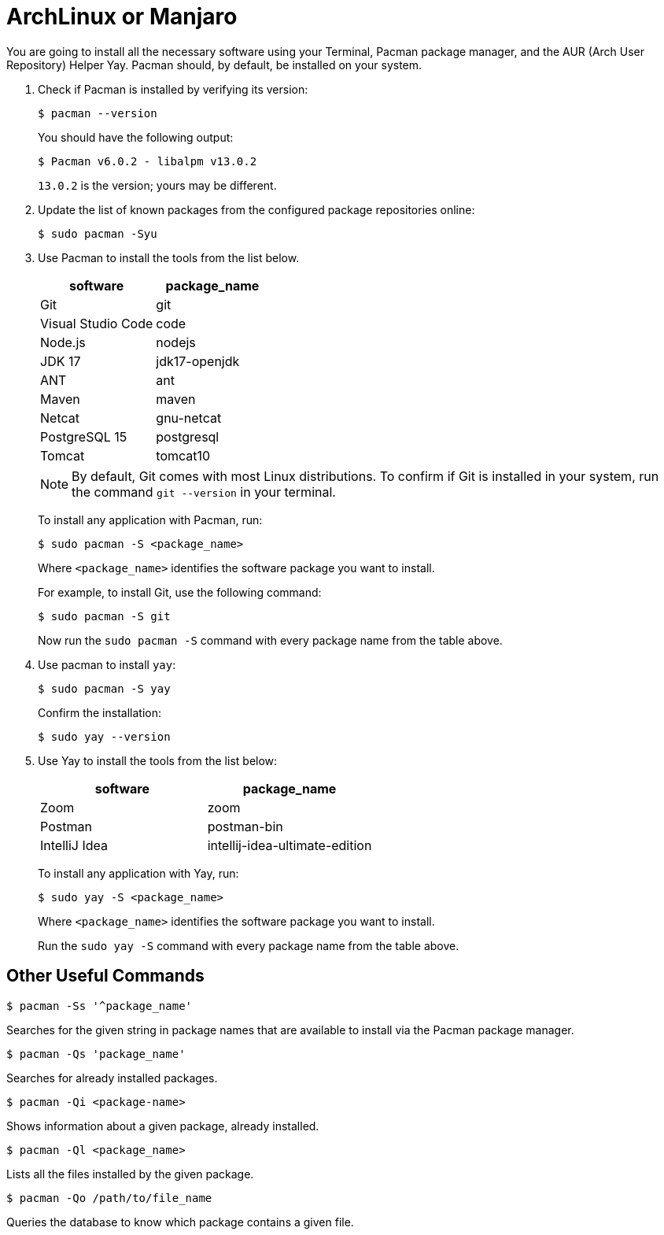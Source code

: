 = ArchLinux or Manjaro
:imagesdir: ../images
:figure-caption!:
:last-update-label!:

You are going to install all the necessary software using your Terminal,
Pacman package manager, and the AUR (Arch User Repository) Helper Yay.
Pacman should, by default, be installed on your system.

[arabic]
. Check if Pacman is installed by verifying its version:
+
[source,bash]
----
$ pacman --version 
----
+
You should have the following output:
+
[source,bash]
----
$ Pacman v6.0.2 - libalpm v13.0.2
----
+
`13.0.2` is the version; yours may be different.

. Update the list of known packages from the configured package
repositories online:
+
[source,bash]
----
$ sudo pacman -Syu
----
+
. Use Pacman to install the tools from the list below.
+
[cols=",",options="header",]
|===
|software |package_name
|Git |git
|Visual Studio Code |code
|Node.js |nodejs
|JDK 17 |jdk17-openjdk
|ANT |ant
|Maven |maven
|Netcat |gnu-netcat
|PostgreSQL 15 |postgresql
|Tomcat |tomcat10
|===
+
NOTE: By default, Git comes with most Linux distributions. To confirm if
Git is installed in your system, run the command `git --version` in your
terminal.
+
To install any application with Pacman, run:
+
[source,bash]
----
$ sudo pacman -S <package_name>
----
+
Where `<package_name>` identifies the software package you want to
install.
+
For example, to install Git, use the following command:
+
[source,bash]
----
$ sudo pacman -S git
----
+
Now run the `sudo pacman -S` command with every package name from the
table above.

. Use pacman to install `yay`:
+
[source,bash]
----
$ sudo pacman -S yay
----
+
Confirm the installation:
+
[source,bash]
----
$ sudo yay --version
----

. Use Yay to install the tools from the list below:
+
[cols=",",options="header",]
|===
|software |package_name
|Zoom |zoom
|Postman |postman-bin
|IntelliJ Idea |intellij-idea-ultimate-edition
|===
+
To install any application with Yay, run:
+
[source,bash]
----
$ sudo yay -S <package_name>
----
+
Where `<package_name>` identifies the software package you want to
install.
+
Run the `sudo yay -S` command with every package name from the table
above.

== Other Useful Commands

[source,bash]
----
$ pacman -Ss '^package_name'
----

Searches for the given string in package names that are available to
install via the Pacman package manager.

[source,bash]
----
$ pacman -Qs 'package_name'
----

Searches for already installed packages.

[source,bash]
----
$ pacman -Qi <package-name>
----

Shows information about a given package, already installed.

[source,bash]
----
$ pacman -Ql <package_name>
----

Lists all the files installed by the given package.

[source,bash]
----
$ pacman -Qo /path/to/file_name
----

Queries the database to know which package contains a given file.
